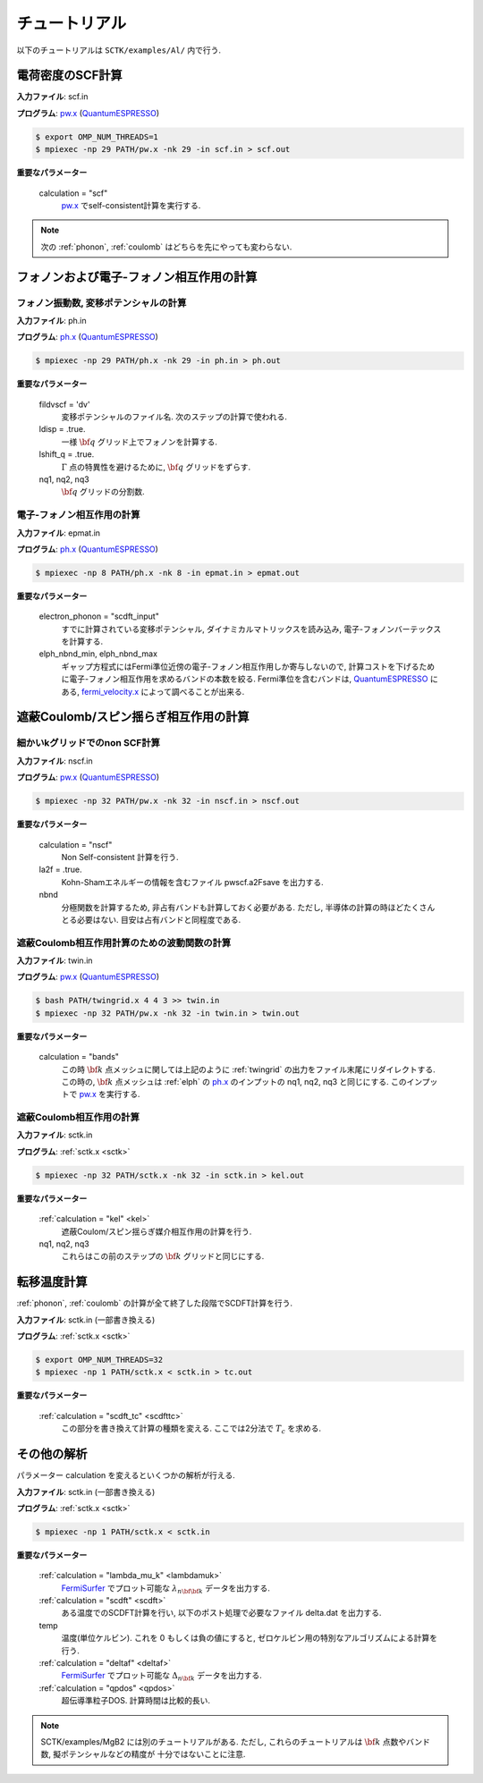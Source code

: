 .. _FermiSurfer: http://fermisurfer.osdn.jp/
.. _pw.x: file:///C:/Users/kawamuura/program/qe/qe-dev/PW/Doc/INPUT_PW.html
.. _ph.x: file:///C:/Users/kawamuura/program/qe/qe-dev/PW/Doc/INPUT_PH.html
.. _QuantumESPRESSO: https://www.quantum-espresso.org/resources/users-manual

チュートリアル
==============

以下のチュートリアルは ``SCTK/examples/Al/`` 内で行う.

.. _scf:

電荷密度のSCF計算
-----------------

**入力ファイル**: scf.in

**プログラム**: pw.x_ (QuantumESPRESSO_)

.. code-block:: bash

   $ export OMP_NUM_THREADS=1
   $ mpiexec -np 29 PATH/pw.x -nk 29 -in scf.in > scf.out
        
**重要なパラメーター**

    calculation = "scf"
        pw.x_ でself-consistent計算を実行する.

.. note::

   次の :ref:`phonon`, :ref:`coulomb` はどちらを先にやっても変わらない.

.. _phonon:

フォノンおよび電子-フォノン相互作用の計算
-----------------------------------------

.. _ph:

フォノン振動数, 変移ポテンシャルの計算
~~~~~~~~~~~~~~~~~~~~~~~~~~~~~~~~~~~~~~

**入力ファイル**: ph.in

**プログラム**: ph.x_ (QuantumESPRESSO_)

.. code-block:: bash

   $ mpiexec -np 29 PATH/ph.x -nk 29 -in ph.in > ph.out

**重要なパラメーター**

    fildvscf = 'dv'
        変移ポテンシャルのファイル名. 次のステップの計算で使われる.

    ldisp = .true.
        一様 :math:`{\bf q}` グリッド上でフォノンを計算する.

    lshift_q = .true.
        :math:`\Gamma` 点の特異性を避けるために, :math:`{\bf q}` グリッドをずらす.

    nq1, nq2, nq3
        :math:`{\bf q}` グリッドの分割数. 

.. _elph:

電子-フォノン相互作用の計算
~~~~~~~~~~~~~~~~~~~~~~~~~~~

**入力ファイル**: epmat.in

**プログラム**: ph.x_ (QuantumESPRESSO_)

.. code-block:: bash

   $ mpiexec -np 8 PATH/ph.x -nk 8 -in epmat.in > epmat.out

**重要なパラメーター**

    electron_phonon = "scdft_input"
        すでに計算されている変移ポテンシャル,
        ダイナミカルマトリックスを読み込み, 電子-フォノンバーテックスを計算する.

    elph_nbnd_min, elph_nbnd_max
        ギャップ方程式にはFermi準位近傍の電子-フォノン相互作用しか寄与しないので,
        計算コストを下げるために電子-フォノン相互作用を求めるバンドの本数を絞る.
        Fermi準位を含むバンドは, QuantumESPRESSO_ にある,
        `fermi_velocity.x <https://www.quantum-espresso.org/Doc/pp_user_guide/>`_
        によって調べることが出来る.

.. _coulomb:
   
遮蔽Coulomb/スピン揺らぎ相互作用の計算
--------------------------------------

.. _dense:

細かいkグリッドでのnon SCF計算
~~~~~~~~~~~~~~~~~~~~~~~~~~~~~~

**入力ファイル**: nscf.in

**プログラム**: pw.x_ (QuantumESPRESSO_)

.. code-block:: bash

   $ mpiexec -np 32 PATH/pw.x -nk 32 -in nscf.in > nscf.out
        
**重要なパラメーター**

   calculation = "nscf"
       Non Self-consistent 計算を行う.
   
   la2f = .true.
       Kohn-Shamエネルギーの情報を含むファイル pwscf.a2Fsave を出力する. 

   nbnd
       分極関数を計算するため, 非占有バンドも計算しておく必要がある.
       ただし, 半導体の計算の時ほどたくさんとる必要はない.
       目安は占有バンドと同程度である.

.. _twin:

遮蔽Coulomb相互作用計算のための波動関数の計算
~~~~~~~~~~~~~~~~~~~~~~~~~~~~~~~~~~~~~~~~~~~~~

**入力ファイル**: twin.in

**プログラム**: pw.x_ (QuantumESPRESSO_)

.. code-block:: bash

   $ bash PATH/twingrid.x 4 4 3 >> twin.in
   $ mpiexec -np 32 PATH/pw.x -nk 32 -in twin.in > twin.out
        
**重要なパラメーター**

   calculation = "bands"
       この時 :math:`{\bf k}` 点メッシュに関しては上記のように
       :ref:`twingrid` の出力をファイル末尾にリダイレクトする.
       この時の, :math:`{\bf k}` 点メッシュは :ref:`elph` の ph.x_ のインプットの nq1,
       nq2, nq3 と同じにする. このインプットで pw.x_ を実行する.

遮蔽Coulomb相互作用の計算
~~~~~~~~~~~~~~~~~~~~~~~~~

**入力ファイル**: sctk.in

**プログラム**: :ref:`sctk.x <sctk>`

.. code-block:: bash

   $ mpiexec -np 32 PATH/sctk.x -nk 32 -in sctk.in > kel.out

**重要なパラメーター**

    :ref:`calculation = "kel" <kel>`
         遮蔽Coulom/スピン揺らぎ媒介相互作用の計算を行う.

    nq1, nq2,  nq3
         これらはこの前のステップの :math:`{\bf k}` グリッドと同じにする.
    
.. _scdftscf:
   
転移温度計算
------------

:ref:`phonon`, :ref:`coulomb` の計算が全て終了した段階でSCDFT計算を行う.

**入力ファイル**: sctk.in (一部書き換える)

**プログラム**: :ref:`sctk.x <sctk>`

.. code-block:: bash

   $ export OMP_NUM_THREADS=32
   $ mpiexec -np 1 PATH/sctk.x < sctk.in > tc.out
        
**重要なパラメーター**

    :ref:`calculation = "scdft_tc" <scdfttc>`
         この部分を書き換えて計算の種類を変える.
         ここでは2分法で :math:`T_c` を求める.

その他の解析
------------

パラメーター calculation を変えるといくつかの解析が行える.

**入力ファイル**: sctk.in (一部書き換える)

**プログラム**: :ref:`sctk.x <sctk>`

.. code-block:: bash

   $ mpiexec -np 1 PATH/sctk.x < sctk.in
        
**重要なパラメーター**

    :ref:`calculation = "lambda_mu_k" <lambdamuk>`
        FermiSurfer_
        でプロット可能な :math:`\lambda_{n {\bf {\bf k}}}` データを出力する.

    :ref:`calculation = "scdft" <scdft>`
        ある温度でのSCDFT計算を行い, 以下のポスト処理で必要なファイル delta.dat を出力する.

    temp
       温度(単位ケルビン). これを 0 もしくは負の値にすると,
       ゼロケルビン用の特別なアルゴリズムによる計算を行う.
       
    :ref:`calculation = "deltaf" <deltaf>`
        FermiSurfer_
        でプロット可能な :math:`\Delta_{n {\bf k}}` データを出力する.

    :ref:`calculation = "qpdos" <qpdos>`
         超伝導準粒子DOS. 計算時間は比較的長い.

.. note::

   SCTK/examples/MgB2 には別のチュートリアルがある.
   ただし, これらのチュートリアルは :math:`{\bf k}` 点数やバンド数, 擬ポテンシャルなどの精度が
   十分ではないことに注意.
